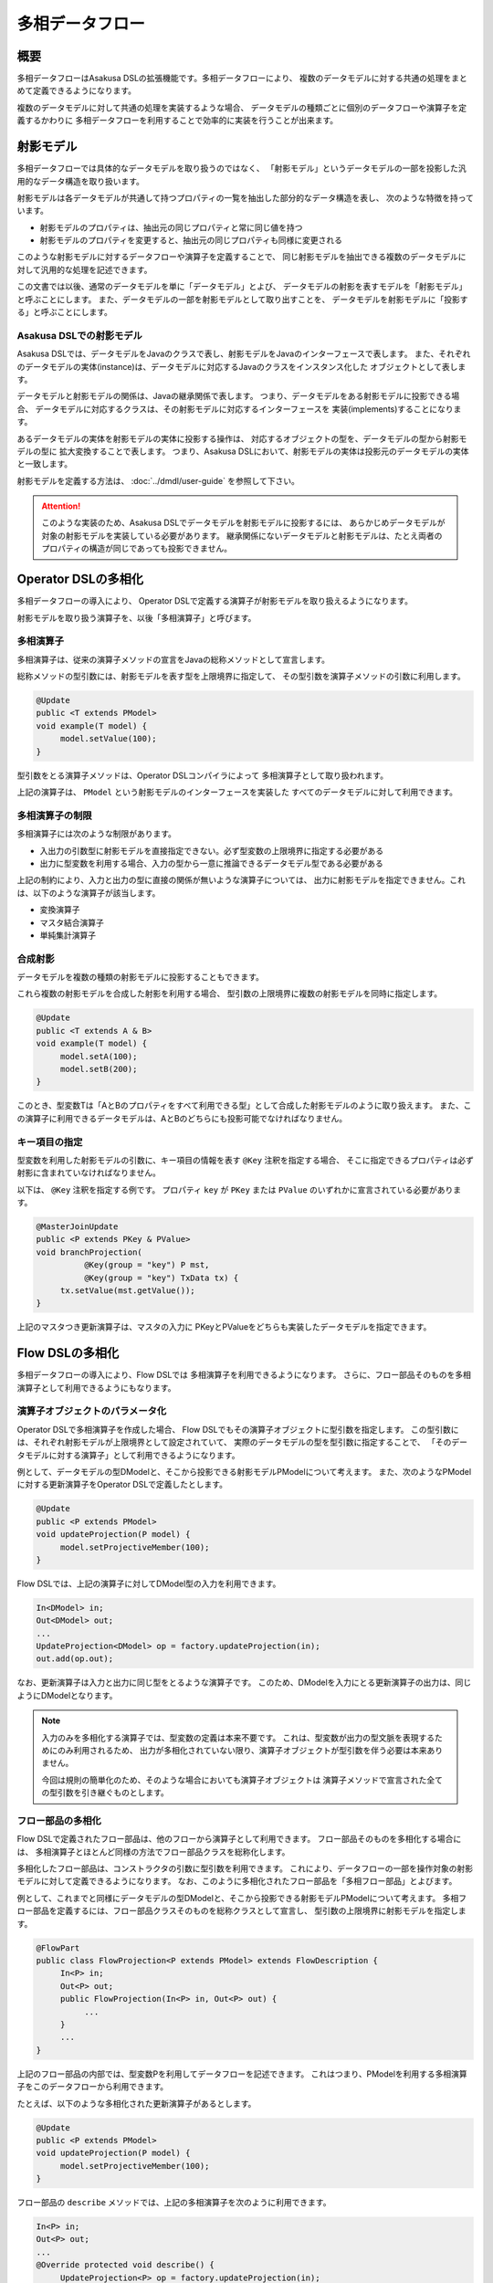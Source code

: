 ================
多相データフロー
================

概要
====
多相データフローはAsakusa DSLの拡張機能です。多相データフローにより、
複数のデータモデルに対する共通の処理をまとめて定義できるようになります。

複数のデータモデルに対して共通の処理を実装するような場合、
データモデルの種類ごとに個別のデータフローや演算子を定義するかわりに
多相データフローを利用することで効率的に実装を行うことが出来ます。

射影モデル
==========
多相データフローでは具体的なデータモデルを取り扱うのではなく、
「射影モデル」というデータモデルの一部を投影した汎用的なデータ構造を取り扱います。

射影モデルは各データモデルが共通して持つプロパティの一覧を抽出した部分的なデータ構造を表し、
次のような特徴を持っています。

* 射影モデルのプロパティは、抽出元の同じプロパティと常に同じ値を持つ
* 射影モデルのプロパティを変更すると、抽出元の同じプロパティも同様に変更される

このような射影モデルに対するデータフローや演算子を定義することで、
同じ射影モデルを抽出できる複数のデータモデルに対して汎用的な処理を記述できます。

この文書では以後、通常のデータモデルを単に「データモデル」とよび、
データモデルの射影を表すモデルを「射影モデル」と呼ぶことにします。
また、データモデルの一部を射影モデルとして取り出すことを、
データモデルを射影モデルに「投影する」と呼ぶことにします。

Asakusa DSLでの射影モデル
-------------------------
Asakusa DSLでは、データモデルをJavaのクラスで表し、射影モデルをJavaのインターフェースで表します。
また、それぞれのデータモデルの実体(instance)は、データモデルに対応するJavaのクラスをインスタンス化した
オブジェクトとして表します。

データモデルと射影モデルの関係は、Javaの継承関係で表します。
つまり、データモデルをある射影モデルに投影できる場合、
データモデルに対応するクラスは、その射影モデルに対応するインターフェースを
実装(implements)することになります。

あるデータモデルの実体を射影モデルの実体に投影する操作は、
対応するオブジェクトの型を、データモデルの型から射影モデルの型に
拡大変換することで表します。
つまり、Asakusa DSLにおいて、射影モデルの実体は投影元のデータモデルの実体と一致します。

射影モデルを定義する方法は、 :doc:`../dmdl/user-guide` を参照して下さい。

..  attention::
    このような実装のため、Asakusa DSLでデータモデルを射影モデルに投影するには、
    あらかじめデータモデルが対象の射影モデルを実装している必要があります。
    継承関係にないデータモデルと射影モデルは、たとえ両者のプロパティの構造が同じであっても投影できません。

Operator DSLの多相化
====================
多相データフローの導入により、
Operator DSLで定義する演算子が射影モデルを取り扱えるようになります。

射影モデルを取り扱う演算子を、以後「多相演算子」と呼びます。

多相演算子
----------
多相演算子は、従来の演算子メソッドの宣言をJavaの総称メソッドとして宣言します。

総称メソッドの型引数には、射影モデルを表す型を上限境界に指定して、
その型引数を演算子メソッドの引数に利用します。

..  code-block:: java

     @Update
     public <T extends PModel>
     void example(T model) {
          model.setValue(100);
     }

型引数をとる演算子メソッドは、Operator DSLコンパイラによって
多相演算子として取り扱われます。

上記の演算子は、 ``PModel`` という射影モデルのインターフェースを実装した
すべてのデータモデルに対して利用できます。

多相演算子の制限
----------------
多相演算子には次のような制限があります。

* 入出力の引数型に射影モデルを直接指定できない。必ず型変数の上限境界に指定する必要がある
* 出力に型変数を利用する場合、入力の型から一意に推論できるデータモデル型である必要がある

上記の制約により、入力と出力の型に直接の関係が無いような演算子については、
出力に射影モデルを指定できません。これは、以下のような演算子が該当します。

* 変換演算子
* マスタ結合演算子
* 単純集計演算子

合成射影
--------
データモデルを複数の種類の射影モデルに投影することもできます。

これら複数の射影モデルを合成した射影を利用する場合、
型引数の上限境界に複数の射影モデルを同時に指定します。

..  code-block:: java

     @Update
     public <T extends A & B>
     void example(T model) {
          model.setA(100);
          model.setB(200);
     }

このとき、型変数Tは「AとBのプロパティをすべて利用できる型」として合成した射影モデルのように取り扱えます。
また、この演算子に利用できるデータモデルは、AとBのどちらにも投影可能でなければなりません。

キー項目の指定
--------------
型変数を利用した射影モデルの引数に、キー項目の情報を表す ``@Key`` 注釈を指定する場合、
そこに指定できるプロパティは必ず射影に含まれていなければなりません。

以下は、 ``@Key`` 注釈を指定する例です。
プロパティ ``key`` が ``PKey`` または ``PValue`` のいずれかに宣言されている必要があります。

..  code-block:: java

     @MasterJoinUpdate
     public <P extends PKey & PValue>
     void branchProjection(
               @Key(group = "key") P mst,
               @Key(group = "key") TxData tx) {
          tx.setValue(mst.getValue());
     }

上記のマスタつき更新演算子は、マスタの入力に
PKeyとPValueをどちらも実装したデータモデルを指定できます。

Flow DSLの多相化
================
多相データフローの導入により、Flow DSLでは
多相演算子を利用できるようになります。
さらに、フロー部品そのものを多相演算子として利用できるようにもなります。

演算子オブジェクトのパラメータ化
--------------------------------
Operator DSLで多相演算子を作成した場合、
Flow DSLでもその演算子オブジェクトに型引数を指定します。
この型引数には、それぞれ射影モデルが上限境界として設定されていて、
実際のデータモデルの型を型引数に指定することで、
「そのデータモデルに対する演算子」として利用できるようになります。

例として、データモデルの型DModelと、そこから投影できる射影モデルPModelについて考えます。
また、次のようなPModelに対する更新演算子をOperator DSLで定義したとします。

..  code-block:: java

     @Update
     public <P extends PModel>
     void updateProjection(P model) {
          model.setProjectiveMember(100);
     }

Flow DSLでは、上記の演算子に対してDModel型の入力を利用できます。

..  code-block:: java

     In<DModel> in;
     Out<DModel> out;
     ...
     UpdateProjection<DModel> op = factory.updateProjection(in);
     out.add(op.out);

なお、更新演算子は入力と出力に同じ型をとるような演算子です。
このため、DModelを入力にとる更新演算子の出力は、同じようにDModelとなります。

..  note::
    入力のみを多相化する演算子では、型変数の定義は本来不要です。
    これは、型変数が出力の型文脈を表現するためにのみ利用されるため、
    出力が多相化されていない限り、演算子オブジェクトが型引数を伴う必要は本来ありません。
    
    今回は規則の簡単化のため、そのような場合においても演算子オブジェクトは
    演算子メソッドで宣言された全ての型引数を引き継ぐものとします。

フロー部品の多相化
------------------
Flow DSLで定義されたフロー部品は、他のフローから演算子として利用できます。
フロー部品そのものを多相化する場合には、
多相演算子とほとんど同様の方法でフロー部品クラスを総称化します。

多相化したフロー部品は、コンストラクタの引数に型引数を利用できます。
これにより、データフローの一部を操作対象の射影モデルに対して定義できるようになります。
なお、このように多相化されたフロー部品を「多相フロー部品」とよびます。

例として、これまでと同様にデータモデルの型DModelと、そこから投影できる射影モデルPModelについて考えます。
多相フロー部品を定義するには、フロー部品クラスそのものを総称クラスとして宣言し、
型引数の上限境界に射影モデルを指定します。

..  code-block:: java

     @FlowPart
     public class FlowProjection<P extends PModel> extends FlowDescription {
          In<P> in;
          Out<P> out;
          public FlowProjection(In<P> in, Out<P> out) {
               ...
          }
          ...
     }

上記のフロー部品の内部では、型変数Pを利用してデータフローを記述できます。
これはつまり、PModelを利用する多相演算子をこのデータフローから利用できます。

たとえば、以下のような多相化された更新演算子があるとします。

..  code-block:: java

     @Update
     public <P extends PModel>
     void updateProjection(P model) {
          model.setProjectiveMember(100);
     }

フロー部品の ``describe`` メソッドでは、上記の多相演算子を次のように利用できます。

..  code-block:: java

     In<P> in;
     Out<P> out;
     ...
     @Override protected void describe() {
          UpdateProjection<P> op = factory.updateProjection(in);
          out.add(op.out); // UpdateProjection<T>.out : Source<T>
     }

なお、多相フロー部品は他のデータフローから多相演算子として利用できます。

..  code-block:: java

     In<DModel> in;
     Out<DModel> out;
     ...
     FlowProjection<DModel> op = factory.create(in);
     out.add(op.out); // FlowProjection<T>.out : Source<T>

多相フロー部品の出力型
----------------------
フロー部品では、入力または ``java.lang.Class`` 型の引数のいずれかで
指定した型変数を出力でも利用できます [#]_ 。

たとえば、次のようなフロー部品を記述できます。

..  code-block:: java

    @FlowPart
    public class GenericWithClass<
            A extends Hoge,
            B extends Foo> extends FlowDescription {

        private In<A> in;
        private Out<B> out;
        private Class<B> type;

        public GenericWithClass(In<A> in, Out<B> out, Class<B> type) {
            this.in = in;
            this.out = out;
            this.type = type;
        }

        @Override
        protected void describe() {
            CoreOperatorFactory c = new CoreOperatorFactory();
            out.add(c.project(in, type));
        }
    }

上記の出力 ``out`` は型変数 ``B`` を利用しています。
通常の多相演算子ではこの型変数 ``B`` は入力にも利用されていなければなりませんが、
多相フロー部品の場合には代わりに ``Class<B> type`` で利用しているため
エラーとなりません。

..  note::
    ``java.lang.Class`` を利用した多相フロー部品は、
    拡張演算子や射影演算子との連携を考えて設計されています。
    これらの演算子については :doc:`operators` を参照してください。

..  [#] 通常の多相演算子での制約については、 `多相演算子の制限`_ を参照してください。
